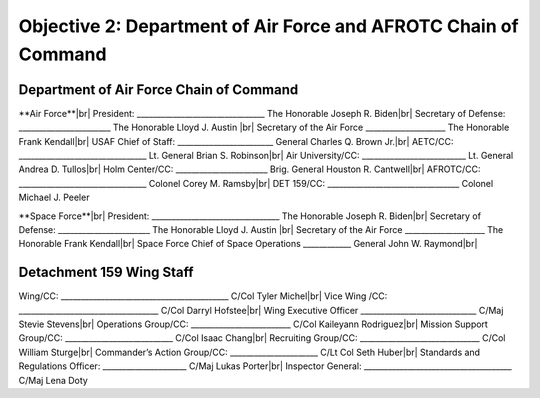 Objective 2: Department of Air Force and AFROTC Chain of Command
======

Department of Air Force Chain of Command
----------
**Air Force**|br|
President: ________________________________ The Honorable Joseph R. Biden|br|
Secretary of Defense: _______________________ The Honorable Lloyd J. Austin |br|
Secretary of the Air Force ____________________ The Honorable Frank Kendall|br|
USAF Chief of Staff: ________________________ General Charles Q. Brown Jr.|br|
AETC/CC: ________________________________ Lt. General Brian S. Robinson|br|
Air University/CC: __________________________ Lt. General Andrea D. Tullos|br|
Holm Center/CC: _______________________ Brig. General Houston R. Cantwell|br|
AFROTC/CC: ________________________________ Colonel Corey M. Ramsby|br|
DET 159/CC: _________________________________ Colonel Michael J. Peeler


**Space Force**|br|
President: ________________________________ The Honorable Joseph R. Biden|br|
Secretary of Defense: _______________________ The Honorable Lloyd J. Austin |br|
Secretary of the Air Force ____________________ The Honorable Frank Kendall|br|
Space Force Chief of Space Operations ____________ General John W. Raymond|br|


Detachment 159 Wing Staff
----------
Wing/CC: __________________________________________ C/Col Tyler Michel|br|
Vice Wing /CC: ___________________________________ C/Col Darryl Hofstee|br|
Wing Executive Officer _____________________________ C/Maj Stevie Stevens|br|
Operations Group/CC: _________________________ C/Col Kaileyann Rodriguez|br|
Mission Support Group/CC: ___________________________ C/Col Isaac Chang|br|
Recruiting Group/CC: ______________________________ C/Col William Sturge|br|
Commander’s Action Group/CC: ______________________ C/Lt Col Seth Huber|br|
Standards and Regulations Officer: _____________________ C/Maj Lukas Porter|br|
Inspector General: _____________________________________ C/Maj Lena Doty


.. |br| raw:: html

   <br />